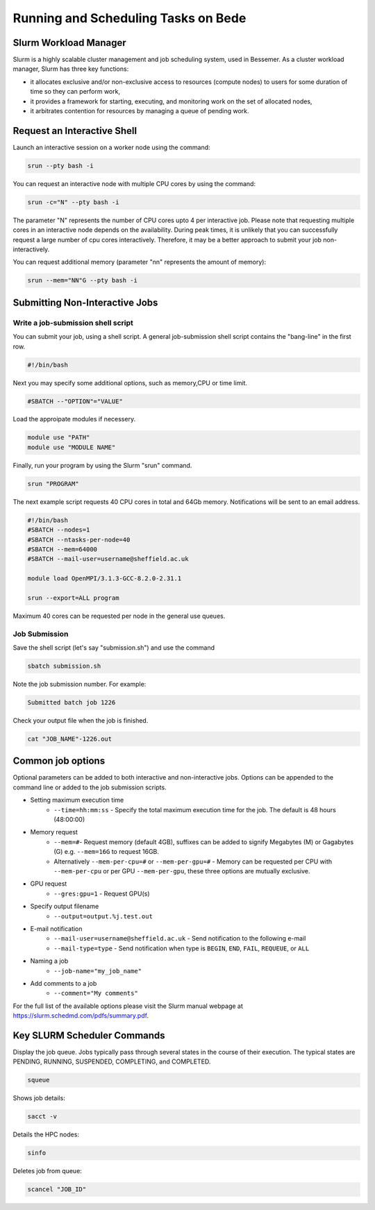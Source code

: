 .. _bede_scheduler:

Running and Scheduling Tasks on Bede
####################################

Slurm Workload Manager
======================

Slurm is a highly scalable cluster management and job scheduling system, used in Bessemer. As a cluster workload manager, Slurm has three key functions:

* it allocates exclusive and/or non-exclusive access to resources (compute nodes) to users for some duration of time so they can perform work,
* it provides a framework for starting, executing, and monitoring work on the set of allocated nodes,
* it arbitrates contention for resources by managing a queue of pending work.

Request an Interactive Shell
============================

Launch an interactive session on a worker node using the command:

.. code-block:: sh

    srun --pty bash -i

You can request an interactive node with multiple CPU cores by using the command:

.. code-block:: sh

    srun -c="N" --pty bash -i

The parameter "N" represents the number of CPU cores upto 4 per interactive job. Please note that requesting multiple cores in an interactive node depends on the availability. During peak times, it is unlikely that you can successfully request a large number of cpu cores interactively.  Therefore, it may be a better approach to submit your job non-interactively. 

You can request additional memory (parameter "nn" represents the amount of memory):

.. code-block:: sh

    srun --mem="NN"G --pty bash -i



Submitting Non-Interactive Jobs
===============================

Write a job-submission shell script
-----------------------------------

You can submit your job, using a shell script. A general job-submission shell script contains the "bang-line" in the first row.

.. code-block:: sh

    #!/bin/bash

Next you may specify some additional options, such as memory,CPU or time limit.

.. code-block:: sh

    #SBATCH --"OPTION"="VALUE"

Load the approipate modules if necessery.

.. code-block:: sh

    module use "PATH"
    module use "MODULE NAME"

Finally, run your program by using the Slurm "srun" command.

.. code-block:: sh

    srun "PROGRAM"

The next example script requests 40 CPU cores in total and 64Gb memory. Notifications will be sent to an email address.

.. code-block:: sh

    #!/bin/bash
    #SBATCH --nodes=1
    #SBATCH --ntasks-per-node=40
    #SBATCH --mem=64000
    #SBATCH --mail-user=username@sheffield.ac.uk

    module load OpenMPI/3.1.3-GCC-8.2.0-2.31.1

    srun --export=ALL program

Maximum 40 cores can be requested per node in the general use queues.


Job Submission
--------------

Save the shell script (let's say "submission.sh") and use the command

.. code-block:: sh

    sbatch submission.sh

Note the job submission number. For example:

.. code-block:: sh

    Submitted batch job 1226

Check your output file when the job is finished.  

.. code-block:: sh

    cat "JOB_NAME"-1226.out

Common job options
==================

Optional parameters can be added to both interactive and non-interactive jobs. Options can be appended to the command line or added to the job submission scripts.

* Setting maximum execution time
    * ``--time=hh:mm:ss`` - Specify the total maximum execution time for the job. The default is 48 hours (48:00:00)
* Memory request
    * ``--mem=#``- Request memory (default 4GB), suffixes can be added to signify Megabytes (M) or Gagabytes (G) e.g. ``--mem=16G`` to request 16GB.
    * Alternatively ``--mem-per-cpu=#`` or ``--mem-per-gpu=#`` - Memory can be requested per CPU with ``--mem-per-cpu`` or per GPU ``--mem-per-gpu``, these three options are mutually exclusive.
* GPU request
    * ``--gres:gpu=1`` - Request GPU(s)
* Specify output filename
    * ``--output=output.%j.test.out``
* E-mail notification
    * ``--mail-user=username@sheffield.ac.uk`` - Send notification to the following e-mail
    * ``--mail-type=type`` - Send notification when type is ``BEGIN``, ``END``, ``FAIL``, ``REQUEUE``, or ``ALL``
* Naming a job
    * ``--job-name="my_job_name"``
* Add comments to a job
    * ``--comment="My comments"``

For the full list of the available options please visit the Slurm manual webpage at https://slurm.schedmd.com/pdfs/summary.pdf.

Key SLURM Scheduler Commands
============================

Display the job queue. Jobs typically pass through several states in the course of their execution. The typical states are PENDING, RUNNING, SUSPENDED, COMPLETING, and COMPLETED.

.. code-block:: sh

    squeue

Shows job details:

.. code-block:: sh

    sacct -v

Details the HPC nodes:

.. code-block:: sh

    sinfo

Deletes job from queue:

.. code-block:: sh

    scancel "JOB_ID"
